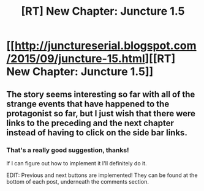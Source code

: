 #+TITLE: [RT] New Chapter: Juncture 1.5

* [[http://junctureserial.blogspot.com/2015/09/juncture-15.html][[RT] New Chapter: Juncture 1.5]]
:PROPERTIES:
:Author: AHatfulOfBomb
:Score: 10
:DateUnix: 1442156168.0
:DateShort: 2015-Sep-13
:END:

** The story seems interesting so far with all of the strange events that have happened to the protagonist so far, but I just wish that there were links to the preceding and the next chapter instead of having to click on the side bar links.
:PROPERTIES:
:Author: xamueljones
:Score: 2
:DateUnix: 1442167142.0
:DateShort: 2015-Sep-13
:END:

*** That's a really good suggestion, thanks!

If I can figure out how to implement it I'll definitely do it.

EDIT: Previous and next buttons are implemented! They can be found at the bottom of each post, underneath the comments section.
:PROPERTIES:
:Author: AHatfulOfBomb
:Score: 2
:DateUnix: 1442172107.0
:DateShort: 2015-Sep-13
:END:
